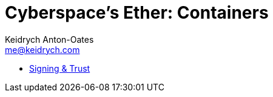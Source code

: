 = Cyberspace's Ether: *Containers*
Keidrych Anton-Oates <me@keidrych.com>
:keywords: container, containerization, docker

* xref:containers/signing-trust.adoc[Signing & Trust]

